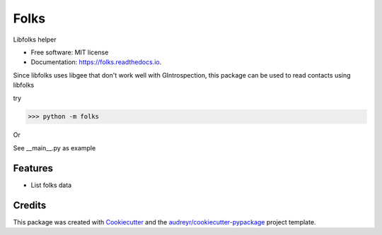 ===============================
Folks
===============================


.. image:: https://img.shields.io/pypi/v/folks.svg
        :target: https://pypi.python.org/pypi/folks

.. image:: https://img.shields.io/travis/hugosenari/folks.svg
        :target: https://travis-ci.org/hugosenari/folks

.. image:: https://readthedocs.org/projects/folks/badge/?version=latest
        :target: https://folks.readthedocs.io/en/latest/?badge=latest
        :alt: Documentation Status

.. image:: https://pyup.io/repos/github/hugosenari/folks/shield.svg
     :target: https://pyup.io/repos/github/hugosenari/folks/
     :alt: Updates


Libfolks helper


* Free software: MIT license
* Documentation: https://folks.readthedocs.io.

Since libfolks uses libgee that don't work well with GIntrospection, this package can be used to read contacts using libfolks

try

>>> python -m folks

Or

See __main__.py as example


Features
--------

* List folks data

Credits
---------

This package was created with Cookiecutter_ and the `audreyr/cookiecutter-pypackage`_ project template.

.. _Cookiecutter: https://github.com/audreyr/cookiecutter
.. _`audreyr/cookiecutter-pypackage`: https://github.com/audreyr/cookiecutter-pypackage

